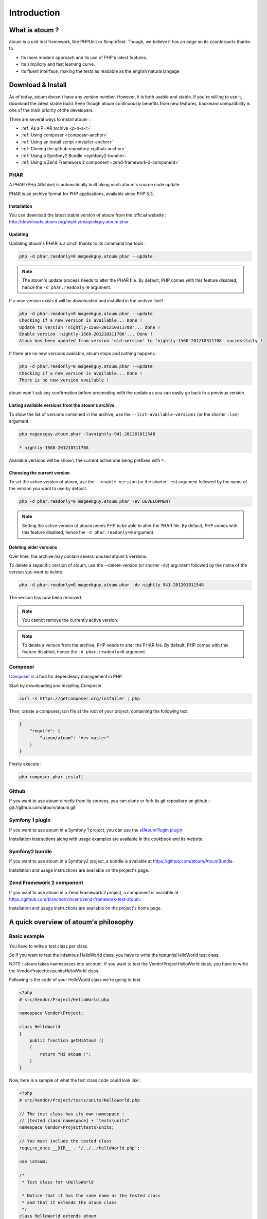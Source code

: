.. _introduction-anchor:

Introduction
============

.. _what-is-atoum:

What is atoum ?
---------------


atoum is a unit test framework, like PHPUnit or SimpleTest. Though, we believe it has an edge on its counterparts thanks to :

* Its more modern approach and its use of PHP's latest features.
* Its simplicity and fast learning curve.
* Its fluent interface, making the tests as readable as the english natural langage


.. _download---install:

Download & Install
------------------

As of today, atoum doesn't have any version number. However, it is both usable and stable. If you're willing to use it, 
download the latest stable build. Even though atoum continuously benefits from new features, backward compatibility is one 
of the main priority of the developers. 

There are several ways to install atoum :

* :ref:`As a PHAR archive <p-h-a-r>`
* :ref:`Using composer <composer-anchor>`
* :ref:`Using an install script <installer-anchor>`
* :ref:`Cloning the github repository <github-anchor>`
* :ref:`Using a Symfony2 Bundle <symfony2-bundle>`.
* :ref:`Using a Zend Framework 2 component <zend-framework-2-component>`


.. _p-h-a-r:

PHAR
~~~~

A PHAR (PHp ARchive) is automatically built along each atoum's source code update.

PHAR is an archive format for PHP applications, available since PHP 5.3. 

.. _installation-anchor:

Installation
^^^^^^^^^^^^

You can download the latest stable version of atoum from the official website : `http://downloads.atoum.org/nightly/mageekguy.atoum.phar <http://downloads.atoum.org/nightly/mageekguy.atoum.phar>`_

.. _updating-anchor:

Updating
^^^^^^^^

Updating atoum's PHAR is a cinch thanks to its command line tools :

.. code-block:: shell

   php -d phar.readonly=0 mageekguy.atoum.phar --update

.. note::
   The atoum's update process needs to alter the PHAR file. 
   By default, PHP comes with this feature disabled, hence the ``-d phar.readonly=0`` argument.

If a new version exists it will be downloaded and installed in the archive itself :

.. code-block:: shell

   php -d phar.readonly=0 mageekguy.atoum.phar --update
   Checking if a new version is available... Done !
   Update to version 'nightly-1568-201210311708'... Done !
   Enable version 'nightly-1568-201210311708'... Done !
   Atoum has been updated from version 'old-version' to 'nightly-1568-201210311708' successfully !

If there are no new versions available, atoum stops and nothing happens.

.. code-block:: shell

   php -d phar.readonly=0 mageekguy.atoum.phar --update
   Checking if a new version is available... Done !
   There is no new version available !

atoum won't ask any confirmation before proceeding with the update as you can easily go back to a previous version.

.. _listing-available-versions-present-in-atoum-s-archive:

Listing available versions from the atoum's archive
^^^^^^^^^^^^^^^^^^^^^^^^^^^^^^^^^^^^^^^^^^^^^^^^^^^^^

To show the list of versions contained in the archive, use the ``--list-available-versions`` (or the shorter ``-lav``) argument.

.. code-block:: shell

   php mageekguy.atoum.phar -lavnightly-941-201201011548
   
   * nightly-1568-201210311708

Available versions will be shown, the current active one being prefixed with ``*``.

.. _updating-the-current-version:

Choosing the current version
^^^^^^^^^^^^^^^^^^^^^^^^^^^^

To set the active version of atoum, use the ``--enable-version`` (or the shorter ``-ev``) argument followed by the name of the version you want to use by default.

.. code-block:: shell

   php -d phar.readonly=0 mageekguy.atoum.phar -ev DEVELOPMENT

.. note::
   Setting the active version of atoum needs PHP to be able to alter the PHAR file. 
   By default, PHP comes with this feature disabled, hence the ``-d phar.readonly=0`` argument.
   
.. _removing-older-versions:

Deleting older versions
^^^^^^^^^^^^^^^^^^^^^^^

Over time, the archive may contain several unused atoum's versions.

To delete a sepecific version of atoum, use the --delete-version (or shorter -dv) argument followed by the name of the version you want to delete.

.. code-block:: shell

   php -d phar.readonly=0 mageekguy.atoum.phar -dv nightly-941-201201011548

The version has now been removed.

.. note::
   You cannot remove the currently active version.

.. note::
   
   To delete a version from the archive, PHP needs to alter the PHAR file. 
   By default, PHP comes with this feature disabled, hence the ``-d phar.readonly=0`` argument.

.. _composer-anchor:

Composer
~~~~~~~~

`Composer <http://getcomposer.org/>`_ is a tool for dependency management in PHP.

Start by downloading and installing Composer

.. code-block:: shell

   curl -s https://getcomposer.org/installer | php

Then, create a composer.json file at the root of your project, containing the following text

.. code-block:: json

   {
       "require": {
           "atoum/atoum": "dev-master"
       }
   }

Finally execute :

.. code-block:: shell

   php composer.phar install

.. _github-anchor:

Github
~~~~~~

If you want to use atoum directly from its sources, you can clone or fork its git repository on github : git://github.com/atoum/atoum.git

.. _symfony-1-plugin:

Symfony 1 plugin
~~~~~~~~~~~~~~~~

If you want to use atoum in a Symfony 1 project, you can use the `sfAtoumPlugin plugin <https://github.com/atoum/sfAtoumPlugin>`_

Installation instructions along with usage examples are available in the cookbook and its website.

.. _symfony2-bundle:

Symfony2 bundle
~~~~~~~~~~~~~~~

If you want to use atoum in a Symfony2 project, a bundle is available at `<https://github.com/atoum/AtoumBundle>`_.

Installation and usage instructions are available on the project's page.

.. _zend-framework-2-component:

Zend Framework 2 component
~~~~~~~~~~~~~~~~~~~~~~~~~~

If you want to use atoum in a Zend Framework 2 project, a component is available at `https://github.com/blanchonvincent/zend-framework-test-atoum <https://github.com/blanchonvincent/zend-framework-test-atoum>`_.

Installation and usage instructions are available on the project's home page.

.. _a-quick-overview-of-atoum-s-philosophy:

A quick overview of atoum's philosophy
--------------------------------------

.. _very-basic-example:

Basic example
~~~~~~~~~~~~~~~~~~

You have to write a test class per class.

So if you want to test the infamous HelloWorld class, you have to write the test\units\HelloWorld test class.

NOTE : atoum takes namespaces into account. If you want to test the Vendor\Project\HelloWorld class, you have to write the \Vendor\Project\tests\units\HelloWorld class.

Following is the code of your HelloWorld class we're going to test.

.. code-block:: php

   <?php
   # src/Vendor/Project/HelloWorld.php
   
   namespace Vendor\Project;
   
   class HelloWorld
   {
       public function getHiAtoum ()
       {
           return "Hi atoum !";
       }
   }

Now, here is a sample of what the test class code could look like :

.. code-block:: php

   <?php
   # src/Vendor/Project/tests/units/HelloWorld.php

   // The test class has its own namespace :
   // [tested class namespace] + "tests\units"
   namespace Vendor\Project\tests\units;

   // You must include the tested class
   require_once __DIR__ . '/../../HelloWorld.php';

   use \atoum;

   /*
    * Test class for \HelloWorld

    * Notice that it has the same name as the tested class
    * and that it extends the atoum class 
    */
   class HelloWorld extends atoum
   {
       /*
        * This method tests getHiAtoum()
        */
       public function testGetHiAtoum ()
       {
           // instantiation of new tested class
           $helloToTest = new \Vendor\Project\HelloWorld();

           $this
               // we assert that the getHiAtoum method returns a String
               ->string($helloToTest->getHiAtoum())
                   // ... et we expect the String to be 'Hi atoum !'
                   ->isEqualTo('Hi atoum !')
           ;
       }
   }

Now, let's launch the tests suite.
You whould see something like :

.. code-block:: shell

   php -f ./test/HelloTheWorld.php

You will see something like this

.. code-block:: shell

   .. code-block:: shell

   $ php vendor/mageekguy.atoum.phar -f src/Vendor/Project/tests/units/HelloWorld.php
   > PHP path: /usr/bin/php
   > PHP version:
   > PHP 5.4.7 (cli) (built : Sep 13 2012 04:24:47)
   > Copyright (c) 1997-2012 The PHP Group
   > Zend Engine v2.4.0, Copyright (c) 1998-2012 Zend Technologies
   >     with Xdebug v2.2.1, Copyright (c) 2002-2012, by Derick Rethans
   > Vendor\Project\tests\units\HelloWorld...
   [S___________________________________________________________][1/1]
   > Test duration : 0.02 second.
   > Memory usage : 0.00 Mb.
   > Total test duration: 0.02 second.
   > Total test memory usage: 0.00 Mb.
   > Code coverage value: 100.00%
   > Running duration: 0.34 second.
   Success (1 test, 1/1 method, 2 assertions, 0 error, 0 exception) !

We've just tested that the getHiAtoum method :

* returns a string;
* ... that  is equal to 'Hi atoum !'.

All tests have passed. There you are, your code is rock solid thanks to atoum !

.. _rule-of-thumb:

Rule of Thumb
~~~~~~~~~~~~~
When you want to test a value you have to : 

* indicate the type of this value (integer, float, array, string, …)
* indicate what you are expecting the value to be (equal to, null, containing a substring, ...).

.. _using-atoum-with-your-favorite-i-d-e:

Using atoum with your favorite IDE
----------------------------------

.. _sublime-text-2:

Sublime Text 2
~~~~~~~~~~~~~~

A `SublimeText 2 plugin <https://github.com/toin0u/Sublime-atoum>`_ enables you to launch tests and see their results from within the editor.

Installation instructions are available at `its author's blog <http://sbin.dk/2012/05/19/atoum-sublime-text-2-plugin/>`_.

.. _v-i-m:

VIM
~~~

atoum is bundled with a VIM plugin.

It enables you to launch tests suites without leaving the editor and shows you the tests report in the editor's screen.

You can then navigate through errors and go straight to the line where assertions have failed using a key stroke.

.. _installing-the-v-i-m-plugin:

Installing the VIM plugin
~~~~~~~~~~~~~~~~~~~~~~~~~

If you're not using the PHAR archive, you'll find the plugin in resources/vim/atoum.vba.

If you're using the PHAR archive, you can ask atoum to extract the file with the command line

.. code-block:: shell

   php mageekguy.atoum.phar --extractResourcesTo path/to/a/directory

Once you have the atoum.vba file, use VIM to edit its content

.. code-block:: shell

   vim path/to/atoum.vba

And ask VIM to install the plugin with

.. code-block:: vim

   :source %

.. _using-atoum-and-v-i-m:

Using atoum and VIM
~~~~~~~~~~~~~~~~~~~

Of course, to work properly, the plugin needs to be correctly installed, and you're supposed to be editing a test case based on atoum.

The following command line asks for tests execution:

.. code-block:: vim

   :Atoum

Tests are launched and a report, based on your atoum configuration in ftplugin/php/atoum.vim of your .vim directory, is generated in a new screen.

Feel free to link this command with a shortcut of your own. i.e. adding the following line to your .vimrc file :

.. code-block:: vim

   nnoremap *.php :Atoum

The F12 function key will now trigger the :Atoum command.

.. _managing-atoum-s-configuration-file:

Managing atoum's configuration file
~~~~~~~~~~~~~~~~~~~~~~~~~~~~~~~~~~~

You can specify another configuration file by adding the following line to your .vimrc file:

.. code-block:: vim

   call atoum#defineConfiguration('/path/to/project/directory', '/path/to/atoum/configuration/file', '.php')

The atoum#defineConfiguration function enables you to define the configuration file to use based on your unit test directory.
it takes 3 arguments :

* The path to the unit tests directory
* The path to the atoum's configuration file to be considered
* The extension of the unit test files that will be concerned

If you want to know more about the plugin, you can use the embedded help in VIM thanks to the following command :

.. code-block:: vim

   :help atoum

Automatically open failing tests
~~~~~~~~~~~~~~~~~~~~~~~~~~~~~~~~
atoum is able to automatically open failing tests after suite has run. Here are the supported editors:

* :ref:`macvim <macvim-anchor>` (Mac OS X)
* :ref:`gvim <gvim-anchor>` (Unix)
* :ref:`PhpStorm <php-storm>` (Mac OS X/Unix)
* :ref:`gedit <gedit-anchor>` (Unix)

To use this feature you will have to edit your `configuration file <chapter3.html#configuration-files>`_:

macvim
^^^^^^

.. code-block:: php

   <?php
   use
       mageekguy\atoum,
       mageekguy\atoum\report\fields\runner\failures\execute\macos
   ;

   $stdOutWriter = new atoum\writers\std\out();
   $cliReport = new atoum\reports\realtime\cli();
   $cliReport->addWriter($stdOutWriter);

   $cliReport->addField(new macos\macvim());

   $runner->addReport($cliReport);

gvim
^^^^

.. code-block:: php

   <?php
   use
       mageekguy\atoum,
       mageekguy\atoum\report\fields\runner\failures\execute\unix
   ;

   $stdOutWriter = new atoum\writers\std\out();
   $cliReport = new atoum\reports\realtime\cli();
   $cliReport->addWriter($stdOutWriter);

   $cliReport->addField(new unix\gvim());

   $runner->addReport($cliReport);

PhpStorm
^^^^^^^^

If you are on Mac OS X, use the following configuration:

.. code-block:: php

   <?php
   use
       mageekguy\atoum,
       mageekguy\atoum\report\fields\runner\failures\execute\macos
   ;

   $stdOutWriter = new atoum\writers\std\out();
   $cliReport = new atoum\reports\realtime\cli();
   $cliReport->addWriter($stdOutWriter);

   $cliReport
       // If PhpStorm is installed in in /Applications
       ->addField(new macos\phpstorm())

       // If PhpStorm is installed anywhere else
       // ->addField(
       //     new macos\phpstorm(
       //         '/path/to/PhpStorm.app/Contents/MacOS/webide'
       //     )
       // )
   ;

   $runner->addReport($cliReport);


On Unix, use the following configuration:

.. code-block:: php

   <?php
   use
       mageekguy\atoum,
       mageekguy\atoum\report\fields\runner\failures\execute\unix
   ;

   $stdOutWriter = new atoum\writers\std\out();
   $cliReport = new atoum\reports\realtime\cli();
   $cliReport->addWriter($stdOutWriter);

   $cliReport
       ->addField(
           new unix\phpstorm('/chemin/vers/PhpStorm/bin/phpstorm.sh')
       )
   ;

   $runner->addReport($cliReport);

gedit
^^^^^

.. code-block:: php

   <?php
   use
       mageekguy\atoum,
       mageekguy\atoum\report\fields\runner\failures\execute\unix
   ;

   $stdOutWriter = new atoum\writers\std\out();
   $cliReport = new atoum\reports\realtime\cli();
   $cliReport->addWriter($stdOutWriter);

   $cliReport->addField(new unix\gedit());

   $runner->addReport($cliReport);
